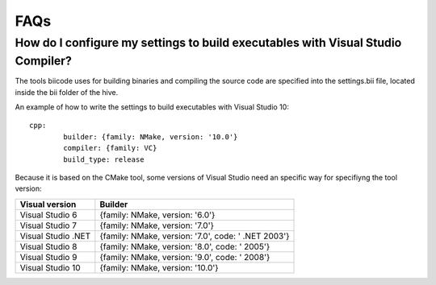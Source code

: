 .. _faqs_cpp:

FAQs
====

How do I configure my settings to build executables with Visual Studio Compiler?
---------------------------------------------------------------------------------

The tools biicode uses for building binaries and compiling the source code are specified into the settings.bii file, 
located inside the bii folder of the hive.

An example of how to write the settings to build executables with Visual Studio 10: ::

	cpp:
		builder: {family: NMake, version: '10.0'}
		compiler: {family: VC}
		build_type: release

Because it is based on the CMake tool, some versions of Visual Studio need an specific way for specifiyng the tool version: 

====================	=================================================== 
Visual version      	Builder 
====================	=================================================== 	
Visual Studio 6	 		{family: NMake, version: '6.0'}	    	
Visual Studio 7			{family: NMake, version: '7.0'}
Visual Studio .NET		{family: NMake, version: '7.0', code: ' .NET 2003'}
Visual Studio 8			{family: NMake, version: '8.0', code: ' 2005'}
Visual Studio 9			{family: NMake, version: '9.0', code: ' 2008'}
Visual Studio 10		{family: NMake, version: '10.0'}
====================	=================================================== 


